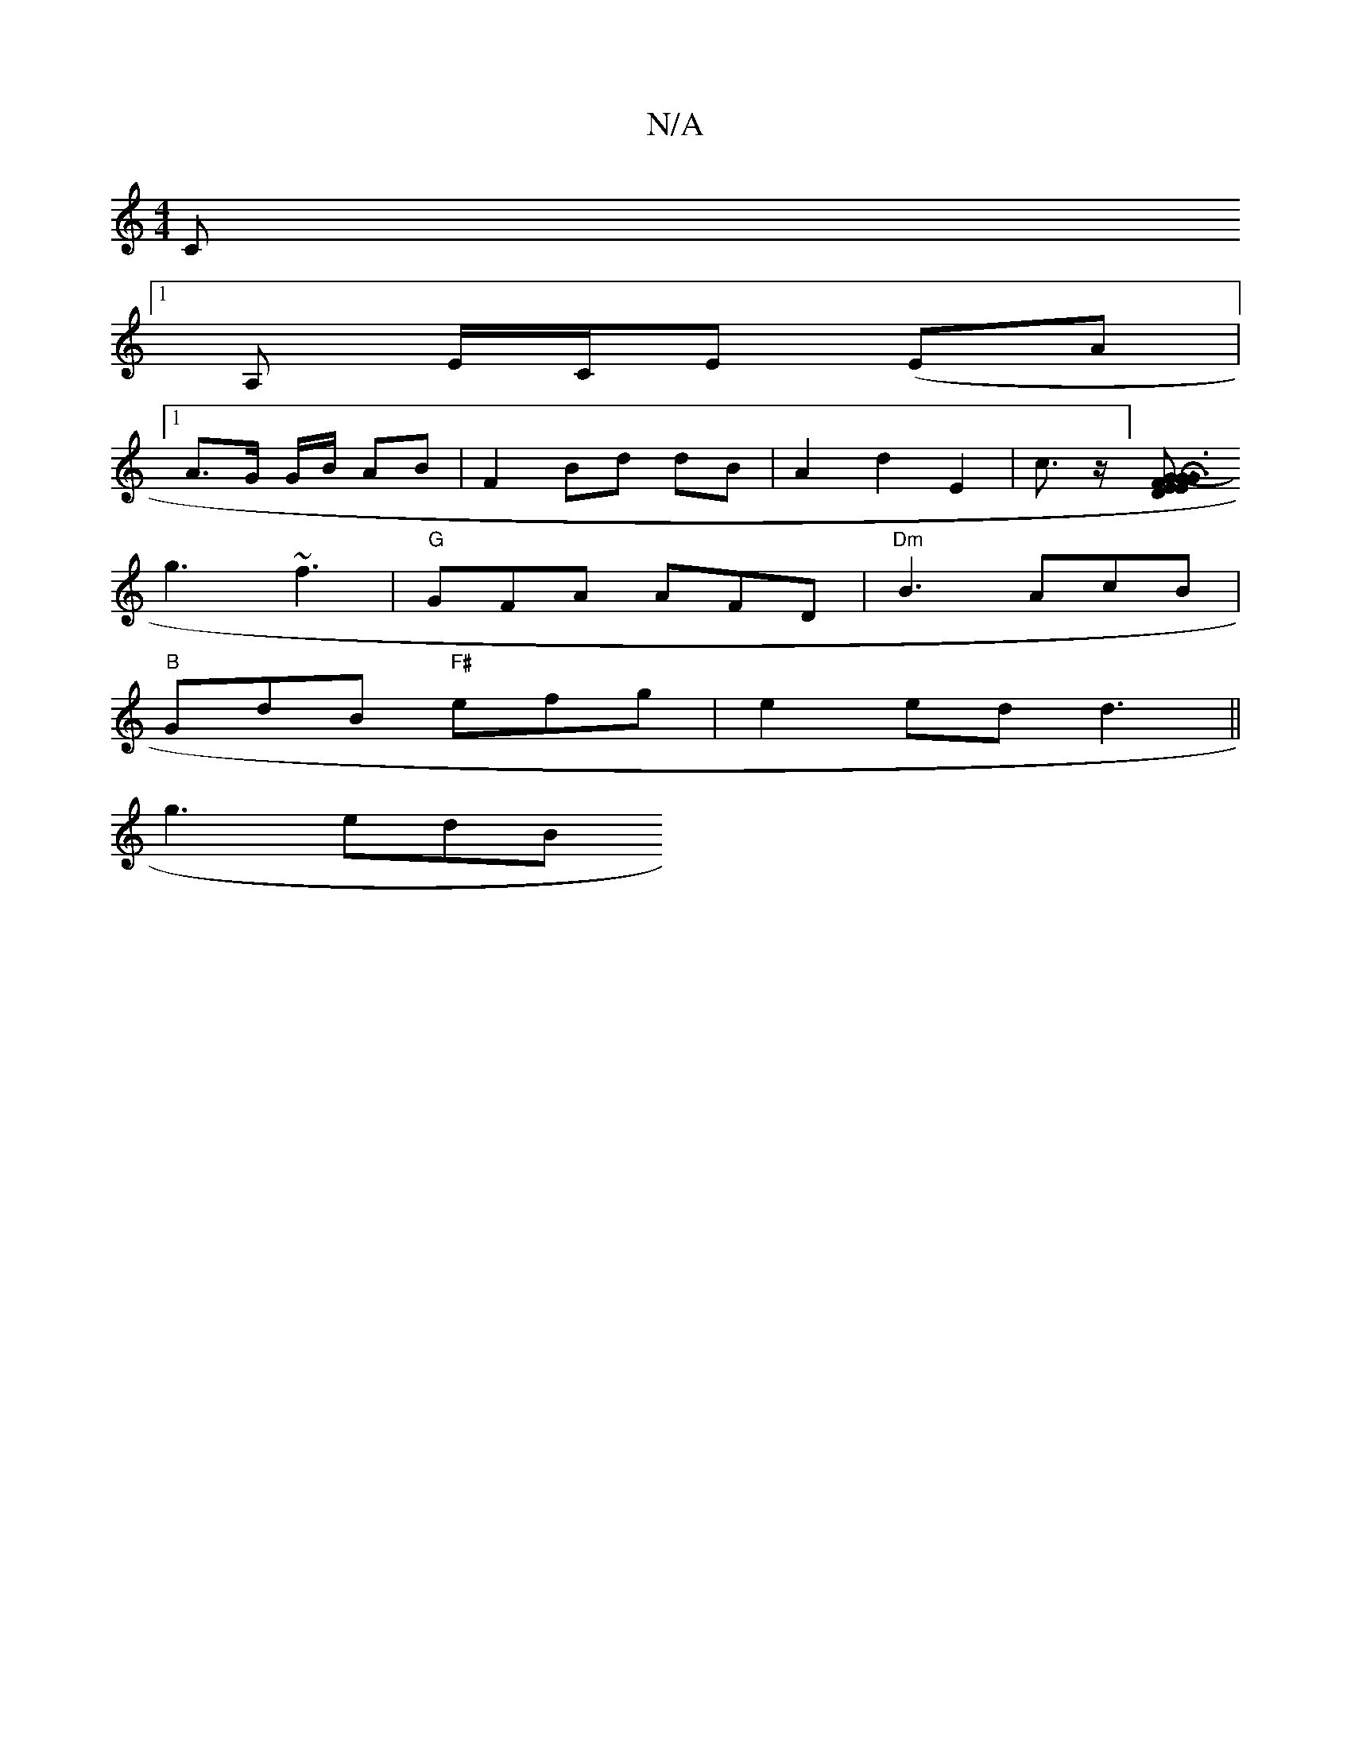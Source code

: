X:1
T:N/A
M:4/4
R:N/A
K:Cmajor
2C 
[1A, E/C/E (EA |1
A>G G/B/ AB|F2 Bd dB|A2 d2E2|c3/2z1/2] [E2 G F3E2D2|G3-HGA3/2cA|BcdB GBAA|f/d/fd ddB|"A" ABA "G"G2(3Bcd|"Bm"GBA GBd|
g3 ~f3|"G"GFA AFD|"Dm"B3 AcB|
"B"GdB "F#"efg|e2ed d3||
g3 edB